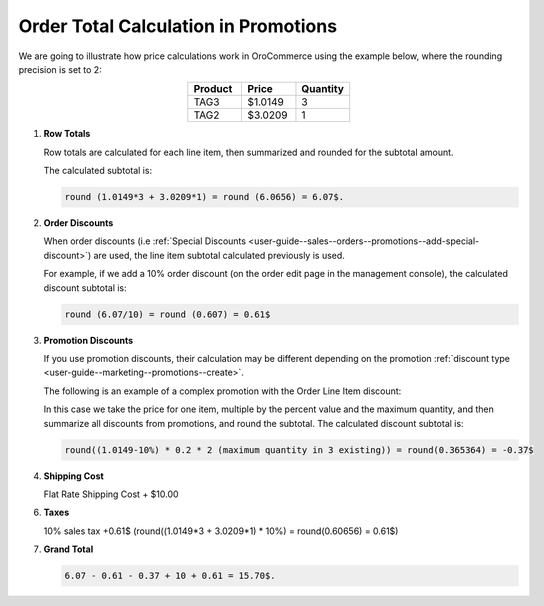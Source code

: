 .. _user-guide--marketing--promotions--price-calculation:

Order Total Calculation in Promotions
=====================================

We are going to illustrate how price calculations work in OroCommerce using the example below, where the rounding precision is set to 2:

.. csv-table::
   :align: center
   :header: "Product", "Price", "Quantity"
   :widths: 10, 10, 10

   "TAG3", "$1.0149", "3"
   "TAG2", "$3.0209", "1"

1. **Row Totals**
 
   Row totals are calculated for each line item, then summarized and rounded for the subtotal amount.
   
   The calculated subtotal is:

   .. code-block:: bash

      round (1.0149*3 + 3.0209*1) = round (6.0656) = 6.07$.

.. WIP But now we are working on a fix that moves rounding from subtotal to row totals. See pull request with this fix, for same example, the calculated subtotal will be: round(1.0149*3) + round(3.0209*1) = round(3.0447) + round(3.0209) = 3.04 + 3.02 = 6.06$

2. **Order Discounts**

   When order discounts (i.e :ref:`Special Discounts <user-guide--sales--orders--promotions--add-special-discount>`) are used, the line item subtotal calculated previously is used.

   For example, if we add a 10% order discount (on the order edit page in the management console), the calculated discount subtotal is:

   .. code-block:: bash

      round (6.07/10) = round (0.607) = 0.61$

3. **Promotion Discounts**

   If you use promotion discounts, their calculation may be different depending on the promotion :ref:`discount type <user-guide--marketing--promotions--create>`.

   The following is an example of a complex promotion with the Order Line Item discount:

   .. image:: /user_guide/img/marketing/promotions/sample_for_order_calculation.png
      :alt: Sample discount options for order subtotal calculation

   In this case we take the price for one item, multiple by the percent value and the maximum quantity, and then summarize all discounts from promotions, and round the subtotal. The calculated discount subtotal is:
 
   .. code-block:: bash

      round((1.0149-10%) * 0.2 * 2 (maximum quantity in 3 existing)) = round(0.365364) = -0.37$

4. **Shipping Cost**

   Flat Rate Shipping Cost + $10.00

6. **Taxes**

   10% sales tax +0.61$ (round((1.0149*3 + 3.0209*1) * 10%) = round(0.60656) = 0.61$)

7. **Grand Total**

   .. code-block:: bash

      6.07 - 0.61 - 0.37 + 10 + 0.61 = 15.70$.

